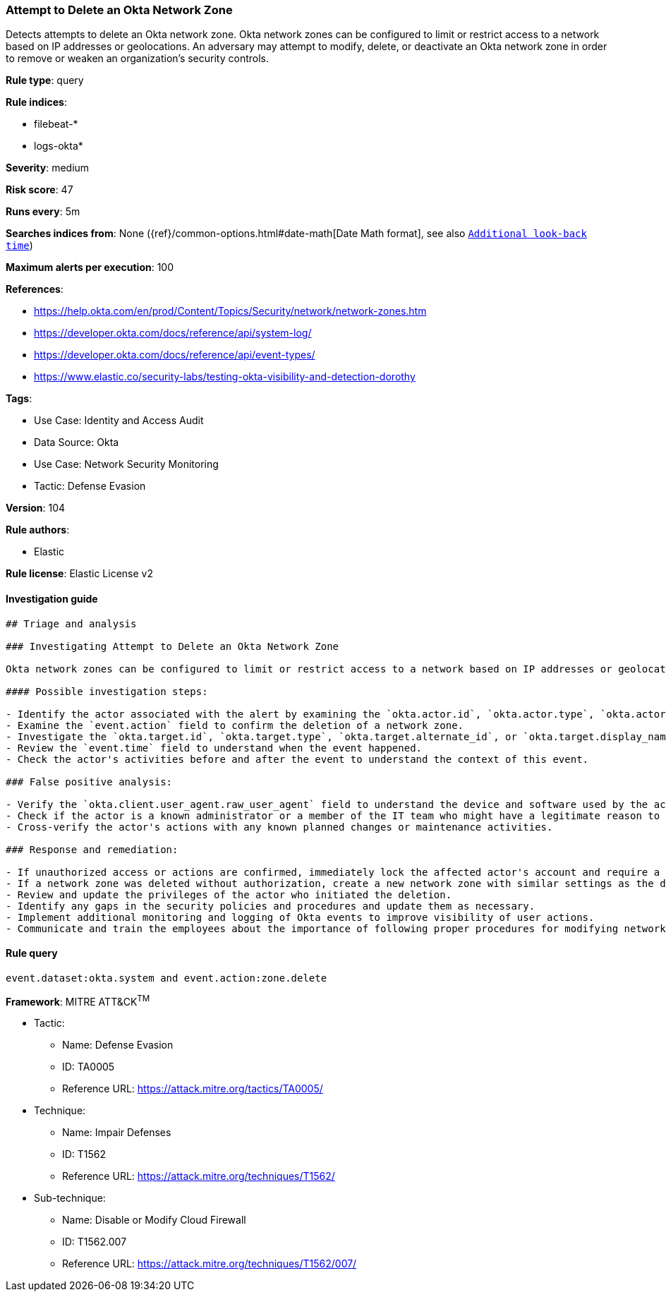 [[prebuilt-rule-8-8-8-attempt-to-delete-an-okta-network-zone]]
=== Attempt to Delete an Okta Network Zone

Detects attempts to delete an Okta network zone. Okta network zones can be configured to limit or restrict access to a network based on IP addresses or geolocations. An adversary may attempt to modify, delete, or deactivate an Okta network zone in order to remove or weaken an organization's security controls.

*Rule type*: query

*Rule indices*: 

* filebeat-*
* logs-okta*

*Severity*: medium

*Risk score*: 47

*Runs every*: 5m

*Searches indices from*: None ({ref}/common-options.html#date-math[Date Math format], see also <<rule-schedule, `Additional look-back time`>>)

*Maximum alerts per execution*: 100

*References*: 

* https://help.okta.com/en/prod/Content/Topics/Security/network/network-zones.htm
* https://developer.okta.com/docs/reference/api/system-log/
* https://developer.okta.com/docs/reference/api/event-types/
* https://www.elastic.co/security-labs/testing-okta-visibility-and-detection-dorothy

*Tags*: 

* Use Case: Identity and Access Audit
* Data Source: Okta
* Use Case: Network Security Monitoring
* Tactic: Defense Evasion

*Version*: 104

*Rule authors*: 

* Elastic

*Rule license*: Elastic License v2


==== Investigation guide


[source, markdown]
----------------------------------
## Triage and analysis

### Investigating Attempt to Delete an Okta Network Zone

Okta network zones can be configured to limit or restrict access to a network based on IP addresses or geolocations. Deleting a network zone in Okta might remove or weaken the security controls of an organization, which might be an indicator of an adversary's attempt to evade defenses.

#### Possible investigation steps:

- Identify the actor associated with the alert by examining the `okta.actor.id`, `okta.actor.type`, `okta.actor.alternate_id`, or `okta.actor.display_name` fields.
- Examine the `event.action` field to confirm the deletion of a network zone.
- Investigate the `okta.target.id`, `okta.target.type`, `okta.target.alternate_id`, or `okta.target.display_name` fields to identify the network zone that was deleted.
- Review the `event.time` field to understand when the event happened.
- Check the actor's activities before and after the event to understand the context of this event.

### False positive analysis:

- Verify the `okta.client.user_agent.raw_user_agent` field to understand the device and software used by the actor. If these match the actor's typical behavior, it might be a false positive.
- Check if the actor is a known administrator or a member of the IT team who might have a legitimate reason to delete a network zone.
- Cross-verify the actor's actions with any known planned changes or maintenance activities.

### Response and remediation:

- If unauthorized access or actions are confirmed, immediately lock the affected actor's account and require a password change.
- If a network zone was deleted without authorization, create a new network zone with similar settings as the deleted one.
- Review and update the privileges of the actor who initiated the deletion.
- Identify any gaps in the security policies and procedures and update them as necessary.
- Implement additional monitoring and logging of Okta events to improve visibility of user actions.
- Communicate and train the employees about the importance of following proper procedures for modifying network zone settings.
----------------------------------

==== Rule query


[source, js]
----------------------------------
event.dataset:okta.system and event.action:zone.delete

----------------------------------

*Framework*: MITRE ATT&CK^TM^

* Tactic:
** Name: Defense Evasion
** ID: TA0005
** Reference URL: https://attack.mitre.org/tactics/TA0005/
* Technique:
** Name: Impair Defenses
** ID: T1562
** Reference URL: https://attack.mitre.org/techniques/T1562/
* Sub-technique:
** Name: Disable or Modify Cloud Firewall
** ID: T1562.007
** Reference URL: https://attack.mitre.org/techniques/T1562/007/
